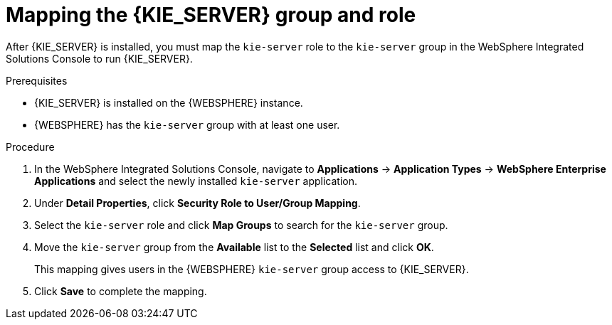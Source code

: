 [id='kie-server-was-mapping-proc_{context}']
= Mapping the {KIE_SERVER} group and role

After {KIE_SERVER} is installed, you must map the `kie-server` role to the `kie-server` group in the WebSphere Integrated Solutions Console to run {KIE_SERVER}.

.Prerequisites
* {KIE_SERVER} is installed on the {WEBSPHERE} instance.
* {WEBSPHERE} has the `kie-server` group with at least one user.
//* All {HEADLESS_CONTROLLER} nodes contain a user with the `kie-server` role.

.Procedure
. In the WebSphere Integrated Solutions Console, navigate to *Applications* -> *Application Types* -> *WebSphere Enterprise Applications* and select the newly installed `kie-server` application.
. Under *Detail Properties*, click *Security Role to User/Group Mapping*.
. Select the `kie-server` role and click *Map Groups* to search for the `kie-server` group.
. Move the `kie-server` group from the *Available* list to the *Selected* list and click *OK*.
+
This mapping gives users in the {WEBSPHERE} `kie-server` group access to {KIE_SERVER}.
+
. Click *Save* to complete the mapping.
